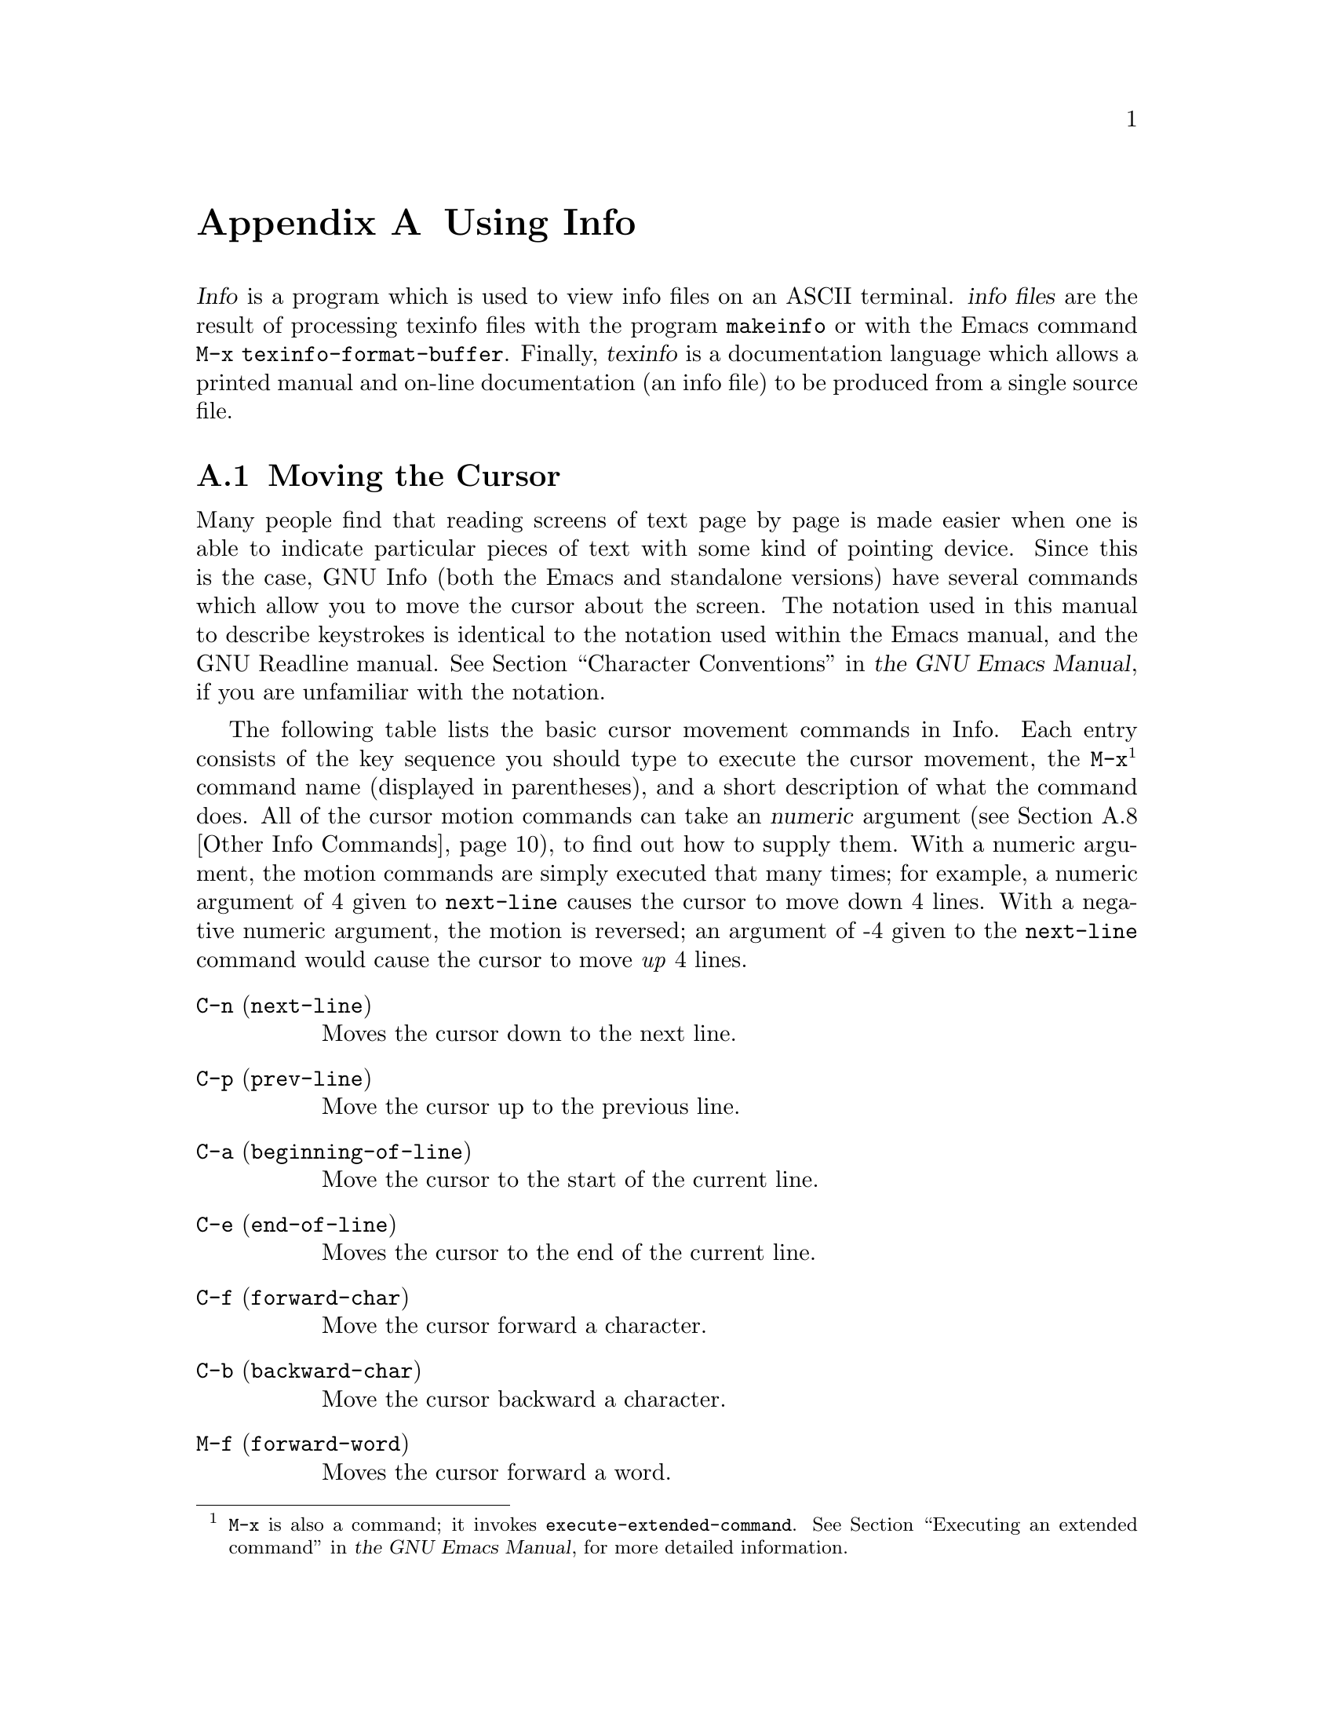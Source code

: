 @c Copyright (C) 1996 John W. Eaton
@c This is part of the Octave manual.
@c For copying conditions, see the file gpl.texi.

@c This file is meant to be included in any arbitrary piece of
@c documentation that wishes to describe the info program.  Some day
@c info-stnd.texi should probably use this file instead of duplicating
@c its contents. 
@c
@c This file documents the use of the standalone GNU Info program,
@c versions 2.7 and later. 

@node Using Info, Concept Index, Command Line Editing, Top
@appendix Using Info

@menu
* Cursor Commands::             
* Scrolling Commands::          
* Node Commands::               
* Searching Commands::          
* Xref Commands::               
* Window Commands::             
* Printing Nodes::              
* Other Info Commands::         
* Info Variables::              
@end menu

@dfn{Info} is a program which is used to view info files on an ASCII
terminal. @dfn{info files} are the result of processing texinfo files
with the program @code{makeinfo} or with  the Emacs command @code{M-x
texinfo-format-buffer}.  Finally, @dfn{texinfo} is a documentation
language which allows a printed manual and on-line documentation (an
info file) to be produced from a single source file.

@menu
* Cursor Commands::	    Commands which move the cursor within a node.
* Scrolling Commands::	    Commands for moving the node around in a window.
* Node Commands::	    Commands for selecting a new node.
* Searching Commands::	    Commands for searching an info file.
* Xref Commands::	    Commands for selecting cross references.
* Window Commands::	    Commands which manipulate multiple windows.
* Printing Nodes::	    How to print out the contents of a node.
* Other Info Commands::     A few commands that defy categories.
* Info Variables::	    How to change the default behavior of Info.
@end menu

@node Cursor Commands, Scrolling Commands, Using Info, Using Info
@appendixsec Moving the Cursor
@cindex cursor, moving
Many people find that reading screens of text page by page is made
easier when one is able to indicate particular pieces of text with some
kind of pointing device.  Since this is the case, GNU Info (both the
Emacs and standalone versions) have several commands which allow you to
move the cursor about the screen.  The notation used in this manual to
describe keystrokes is identical to the notation used within the Emacs
manual, and the GNU Readline manual.  @xref{Characters, , Character
Conventions, emacs, the GNU Emacs Manual}, if you are unfamiliar with
the notation.

The following table lists the basic cursor movement commands in Info.
Each entry consists of the key sequence you should type to execute the
cursor movement, the @code{M-x}@footnote{@code{M-x} is also a command;
it invokes @code{execute-extended-command}.  @xref{M-x, , Executing an
extended command, emacs, the GNU Emacs Manual}, for more detailed
information.} command name (displayed in parentheses), and a short
description of what the command does.  All of the cursor motion commands
can take an @dfn{numeric} argument (@pxref{Other Info Commands,
@code{universal-argument}}), to find out how to supply them.  With a
numeric argument, the motion commands are simply executed that many
times; for example, a numeric argument of 4 given to @code{next-line}
causes the cursor to move down 4 lines.  With a negative numeric
argument, the motion is reversed; an argument of -4 given to the
@code{next-line} command would cause the cursor to move @emph{up} 4
lines.

@table @asis
@item @code{C-n} (@code{next-line})
@kindex C-n, in Info windows
@findex next-line
Moves the cursor down to the next line.

@item @code{C-p} (@code{prev-line})
@kindex C-p, in Info windows
@findex prev-line
Move the cursor up to the previous line.

@item @code{C-a} (@code{beginning-of-line})
@kindex C-a, in Info windows
@findex beginning-of-line
Move the cursor to the start of the current line.

@item @code{C-e} (@code{end-of-line})
@kindex C-e, in Info windows
@findex end-of-line
Moves the cursor to the end of the current line.

@item @code{C-f} (@code{forward-char})
@kindex C-f, in Info windows
@findex forward-char
Move the cursor forward a character.

@item @code{C-b} (@code{backward-char})
@kindex C-b, in Info windows
@findex backward-char
Move the cursor backward a character.

@item @code{M-f} (@code{forward-word})
@kindex M-f, in Info windows
@findex forward-word
Moves the cursor forward a word.

@item @code{M-b} (@code{backward-word})
@kindex M-b, in Info windows
@findex backward-word
Moves the cursor backward a word.

@item @code{M-<} (@code{beginning-of-node})
@itemx @code{b}
@kindex b, in Info windows
@kindex M-<, in Info windows
@findex beginning-of-node
Moves the cursor to the start of the current node.

@item @code{M->} (@code{end-of-node})
@kindex M->, in Info windows
@findex end-of-node
Moves the cursor to the end of the current node.

@item @code{M-r} (@code{move-to-window-line})
@kindex M-r, in Info windows
@findex move-to-window-line
Moves the cursor to a specific line of the window.  Without a numeric
argument, @code{M-r} moves the cursor to the start of the line in the
center of the window.  With a numeric argument of @var{n}, @code{M-r}
moves the cursor to the start of the @var{n}th line in the window.
@end table

@node Scrolling Commands, Node Commands, Cursor Commands, Using Info
@appendixsec Moving Text Within a Window
@cindex scrolling, in Info windows

Sometimes you are looking at a screenful of text, and only part of the
current paragraph you are reading is visible on the screen.  The
commands detailed in this section are used to shift which part of the
current node is visible on the screen.

@table @asis
@item @code{SPC} (@code{scroll-forward})
@itemx @code{C-v}
@kindex SPC, in Info windows
@kindex C-v, in Info windows
@findex scroll-forward
Shift the text in this window up.  That is, show more of the node which
is currently below the bottom of the window.  With a numeric argument,
show that many more lines at the bottom of the window; a numeric
argument of 4 would shift all of the text in the window up 4 lines
(discarding the top 4 lines), and show you four new lines at the bottom
of the window.  Without a numeric argument, @key{SPC} takes the bottom
two lines of the window and places them at the top of the window,
redisplaying almost a completely new screenful of lines.

@item @code{DEL} (@code{scroll-backward})
@itemx @code{M-v}
@kindex DEL, in Info windows
@kindex M-v, in Info windows
@findex scroll-backward
Shift the text in this window down.  The inverse of
@code{scroll-forward}.

@end table

@cindex scrolling through node structure
The @code{scroll-forward} and @code{scroll-backward} commands can also
move forward and backward through the node structure of the file.  If
you press @key{SPC} while viewing the end of a node, or @key{DEL} while
viewing the beginning of a node, what happens is controlled by the
variable @code{scroll-behaviour}.  @xref{Info Variables,
@code{scroll-behaviour}}, for more information.

@table @asis
@item @code{C-l} (@code{redraw-display})
@kindex C-l, in Info windows
@findex redraw-display
Redraw the display from scratch, or shift the line containing the cursor
to a specified location.  With no numeric argument, @samp{C-l} clears
the screen, and then redraws its entire contents.  Given a numeric
argument of @var{n}, the line containing the cursor is shifted so that
it is on the @var{n}th line of the window.

@item @code{C-x w} (@code{toggle-wrap})
@kindex C-w, in Info windows
@findex toggle-wrap
Toggles the state of line wrapping in the current window.  Normally,
lines which are longer than the screen width @dfn{wrap}, i.e., they are
continued on the next line.  Lines which wrap have a @samp{\} appearing
in the rightmost column of the screen.  You can cause such lines to be
terminated at the rightmost column by changing the state of line
wrapping in the window with @code{C-x w}.  When a line which needs more
space than one screen width to display is displayed, a @samp{$} appears
in the rightmost column of the screen, and the remainder of the line is
invisible.
@end table

@node Node Commands, Searching Commands, Scrolling Commands, Using Info
@appendixsec Selecting a New Node
@cindex nodes, selection of in Info windows

This section details the numerous Info commands which select a new node
to view in the current window.

The most basic node commands are @samp{n}, @samp{p}, @samp{u}, and
@samp{l}.

When you are viewing a node, the top line of the node contains some Info
@dfn{pointers} which describe where the next, previous, and up nodes
are.  Info uses this line to move about the node structure of the file
when you use the following commands:

@table @asis
@item @code{n} (@code{next-node})
@kindex n, in Info windows
@findex next-node
Selects the `Next' node.  

@item @code{p} (@code{prev-node})
@kindex p, in Info windows
@findex prev-node
Selects the `Prev' node.

@item @code{u} (@code{up-node})
@kindex u, in Info windows
@findex up-node
Selects the `Up' node.
@end table

You can easily select a node that you have already viewed in this window
by using the @samp{l} command -- this name stands for "last", and
actually moves through the list of already visited nodes for this
window.  @samp{l} with a negative numeric argument moves forward through
the history of nodes for this window, so you can quickly step between
two adjacent (in viewing history) nodes.

@table @asis
@item @code{l} (@code{history-node})
@kindex l, in Info windows
@findex history-node
Selects the most recently selected node in this window.
@end table

Two additional commands make it easy to select the most commonly
selected nodes; they are @samp{t} and @samp{d}.

@table @asis
@item @code{t} (@code{top-node})
@kindex t, in Info windows
@findex top-node
Selects the node @samp{Top} in the current info file.

@item @code{d} (@code{dir-node})
@kindex d, in Info windows
@findex dir-node
Selects the directory node (i.e., the node @samp{(dir)}).
@end table

Here are some other commands which immediately result in the selection
of a different node in the current window:

@table @asis
@item @code{<} (@code{first-node})
@kindex <, in Info windows
@findex first-node
Selects the first node which appears in this file.  This node is most
often @samp{Top}, but it doesn't have to be.

@item @code{>} (@code{last-node})
@kindex >, in Info windows
@findex last-node
Selects the last node which appears in this file.

@item @code{]} (@code{global-next-node})
@kindex ], in Info windows
@findex global-next-node
Moves forward or down through node structure.  If the node that you are
currently viewing has a @samp{Next} pointer, that node is selected.
Otherwise, if this node has a menu, the first menu item is selected.  If
there is no @samp{Next} and no menu, the same process is tried with the
@samp{Up} node of this node.

@item @code{[} (@code{global-prev-node})
@kindex [, in Info windows
@findex global-prev-node
Moves backward or up through node structure.  If the node that you are
currently viewing has a @samp{Prev} pointer, that node is selected.
Otherwise, if the node has an @samp{Up} pointer, that node is selected,
and if it has a menu, the last item in the menu is selected.
@end table

You can get the same behavior as @code{global-next-node} and
@code{global-prev-node} while simply scrolling through the file with
@key{SPC} and @key{DEL}; @xref{Info Variables, @code{scroll-behaviour}},
for more information.

@table @asis
@item @code{g} (@code{goto-node})
@kindex g, in Info windows
@findex goto-node
Reads the name of a node and selects it.  No completion is done while
reading the node name, since the desired node may reside in a separate
file.  The node must be typed exactly as it appears in the info file.  A
file name may be included as with any node specification, for example

@example
@code{g(emacs)Buffers}
@end example

finds the node @samp{Buffers} in the info file @file{emacs}.

@item @code{C-x k} (@code{kill-node})
@kindex C-x k, in Info windows
@findex kill-node
Kills a node.  The node name is prompted for in the echo area, with a
default of the current node.  @dfn{Killing} a node means that Info tries
hard to forget about it, removing it from the list of history nodes kept
for the window where that node is found.  Another node is selected in
the window which contained the killed node.

@item @code{C-x C-f} (@code{view-file})
@kindex C-x C-f, in Info windows
@findex view-file
Reads the name of a file and selects the entire file.  The command
@example
@code{C-x C-f @var{filename}}
@end example
is equivalent to typing
@example
@code{g(@var{filename})*}
@end example

@item @code{C-x C-b} (@code{list-visited-nodes})
@kindex C-x C-b, in Info windows
@findex list-visited-nodes
Makes a window containing a menu of all of the currently visited nodes.
This window becomes the selected window, and you may use the standard
Info commands within it.

@item @code{C-x b} (@code{select-visited-node})
@kindex C-x b, in Info windows
@findex select-visited-node
Selects a node which has been previously visited in a visible window.
This is similar to @samp{C-x C-b} followed by @samp{m}, but no window is
created.
@end table

@node Searching Commands, Xref Commands, Node Commands, Using Info
@appendixsec Searching an Info File
@cindex searching

GNU Info allows you to search for a sequence of characters throughout an
entire info file, search through the indices of an info file, or find
areas within an info file which discuss a particular topic.

@table @asis
@item @code{s} (@code{search})
@kindex s, in Info windows
@findex search
Reads a string in the echo area and searches for it.

@item @code{C-s} (@code{isearch-forward})
@kindex C-s, in Info windows
@findex isearch-forward
Interactively searches forward through the info file for a string as you
type it.

@item @code{C-r} (@code{isearch-backward})
@kindex C-r, in Info windows
@findex isearch-backward
Interactively searches backward through the info file for a string as
you type it.

@item @code{i} (@code{index-search})
@kindex i, in Info windows
@findex index-search
Looks up a string in the indices for this info file, and selects a node
where the found index entry points to.

@item @code{,} (@code{next-index-match})
@kindex , in Info windows
@findex next-index-match
Moves to the node containing the next matching index item from the last
@samp{i} command.
@end table

The most basic searching command is @samp{s} (@code{search}).  The
@samp{s} command prompts you for a string in the echo area, and then
searches the remainder of the info file for an occurrence of that string.
If the string is found, the node containing it is selected, and the
cursor is left positioned at the start of the found string.  Subsequent
@samp{s} commands show you the default search string within @samp{[} and
@samp{]}; pressing @key{RET} instead of typing a new string will use the
default search string.

@dfn{Incremental searching} is similar to basic searching, but the
string is looked up while you are typing it, instead of waiting until
the entire search string has been specified.

@node Xref Commands, Window Commands, Searching Commands, Using Info
@appendixsec Selecting Cross References

We have already discussed the @samp{Next}, @samp{Prev}, and @samp{Up}
pointers which appear at the top of a node.  In addition to these
pointers, a node may contain other pointers which refer you to a
different node, perhaps in another info file.  Such pointers are called
@dfn{cross references}, or @dfn{xrefs} for short.

@menu
* Parts of an Xref::            What a cross reference is made of.
* Selecting Xrefs::             Commands for selecting menu or note items.
@end menu

@node Parts of an Xref, Selecting Xrefs, Xref Commands, Xref Commands
@appendixsubsec Parts of an Xref

Cross references have two major parts: the first part is called the
@dfn{label}; it is the name that you can use to refer to the cross
reference, and the second is the @dfn{target}; it is the full name of
the node that the cross reference points to.

The target is separated from the label by a colon @samp{:}; first the
label appears, and then the target.  For example, in the sample menu
cross reference below, the single colon separates the label from the
target.

@example
* Foo Label: Foo Target.	More information about Foo.
@end example

Note the @samp{.} which ends the name of the target.  The @samp{.} is
not part of the target; it serves only to let Info know where the target
name ends.

A shorthand way of specifying references allows two adjacent colons to
stand for a target name which is the same as the label name:

@example
* Foo Commands::		Commands pertaining to Foo.
@end example

In the above example, the name of the target is the same as the name of
the label, in this case @code{Foo Commands}.

You will normally see two types of cross references while viewing nodes:
@dfn{menu} references, and @dfn{note} references.  Menu references
appear within a node's menu; they begin with a @samp{*} at the beginning
of a line, and continue with a label, a target, and a comment which
describes what the contents of the node pointed to contains.

Note references appear within the body of the node text; they begin with
@code{*Note}, and continue with a label and a target.

Like @samp{Next}, @samp{Prev} and @samp{Up} pointers, cross references
can point to any valid node.  They are used to refer you to a place
where more detailed information can be found on a particular subject.
Here is a cross reference which points to a node within the Texinfo
documentation:  @xref{xref, , Writing an Xref, texinfo, the Texinfo
Manual}, for more information on creating your own texinfo cross
references.

@node Selecting Xrefs,  , Parts of an Xref, Xref Commands
@appendixsubsec Selecting Xrefs

The following table lists the Info commands which operate on menu items.

@table @asis
@item @code{1} (@code{menu-digit})
@itemx @code{2} @dots{} @code{9}
@cindex 1 @dots{} 9, in Info windows
@kindex 1 @dots{} 9, in Info windows
@findex menu-digit
Within an Info window, pressing a single digit, (such as @samp{1}),
selects that menu item, and places its node in the current window.
For convenience, there is one exception; pressing @samp{0} selects the
@emph{last} item in the node's menu.

@item @code{0} (@code{last-menu-item})
@kindex 0, in Info windows
@findex last-menu-item
Select the last item in the current node's menu.

@item @code{m} (@code{menu-item})
@kindex m, in Info windows
@findex menu-item
Reads the name of a menu item in the echo area and selects its node.
Completion is available while reading the menu label.

@item @code{M-x find-menu}
@findex find-menu
Moves the cursor to the start of this node's menu.
@end table

This table lists the Info commands which operate on note cross references.

@table @asis
@item @code{f} (@code{xref-item})
@itemx @code{r}
@kindex f, in Info windows
@kindex r, in Info windows
@findex xref-item
Reads the name of a note cross reference in the echo area and selects
its node.  Completion is available while reading the cross reference
label.
@end table

Finally, the next few commands operate on menu or note references alike:

@table @asis
@item @code{TAB} (@code{move-to-next-xref})
@kindex TAB, in Info windows
@findex move-to-next-xref
Moves the cursor to the start of the next nearest menu item or note
reference in this node.  You can then use @key{RET}
(@code{select-reference-this-line} to select the menu or note reference.

@item @code{M-TAB} (@code{move-to-prev-xref})
@kindex M-TAB, in Info windows
@findex move-to-prev-xref
Moves the cursor the start of the nearest previous menu item or note
reference in this node.

@item @code{RET} (@code{select-reference-this-line})
@kindex RET, in Info windows
@findex select-reference-this-line
Selects the menu item or note reference appearing on this line.
@end table

@node Window Commands, Printing Nodes, Xref Commands, Using Info
@appendixsec Manipulating Multiple Windows
@cindex windows, manipulating

A @dfn{window} is a place to show the text of a node.  Windows have a
view area where the text of the node is displayed, and an associated
@dfn{mode line}, which briefly describes the node being viewed.

GNU Info supports multiple windows appearing in a single screen; each
window is separated from the next by its modeline.  At any time, there
is only one @dfn{active} window, that is, the window in which the cursor
appears.  There are commands available for creating windows, changing
the size of windows, selecting which window is active, and for deleting
windows.

@menu
* The Mode Line::               What appears in the mode line?
* Basic Windows::               Manipulating windows in Info.
* The Echo Area::               Used for displaying errors and reading input.
@end menu

@node The Mode Line, Basic Windows, Window Commands, Window Commands
@appendixsubsec The Mode Line

A @dfn{mode line} is a line of inverse video which appears at the bottom
of an info window.  It describes the contents of the window just above
it; this information includes the name of the file and node appearing in
that window, the number of screen lines it takes to display the node,
and the percentage of text that is above the top of the window.  It can
also tell you if the indirect tags table for this info file needs to be
updated, and whether or not the info file was compressed when stored on
disk.

Here is a sample mode line for a window containing an uncompressed file
named @file{dir}, showing the node @samp{Top}.

@example
-----Info: (dir)Top, 40 lines --Top---------------------------------------
            ^^   ^   ^^^        ^^
          (file)Node #lines    where
@end example

When a node comes from a file which is compressed on disk, this is
indicated in the mode line with two small @samp{z}'s.  In addition, if
the info file containing the node has been split into subfiles, the name
of the subfile containing the node appears in the modeline as well:

@example
--zz-Info: (emacs)Top, 291 lines --Top-- Subfile: emacs-1.Z---------------
@end example 

When Info makes a node internally, such that there is no corresponding
info file on disk, the name of the node is surrounded by asterisks
(@samp{*}).  The name itself tells you what the contents of the window
are; the sample mode line below shows an internally constructed node
showing possible completions:

@example
-----Info: *Completions*, 7 lines --All-----------------------------------
@end example

@node Basic Windows, The Echo Area, The Mode Line, Window Commands
@appendixsubsec Window Commands

It can be convenient to view more than one node at a time.  To allow
this, Info can display more than one @dfn{window}.  Each window has its
own mode line (@pxref{The Mode Line}) and history of nodes viewed in that
window (@pxref{Node Commands, , @code{history-node}}).

@table @asis
@item @code{C-x o} (@code{next-window})
@cindex windows, selecting
@kindex C-x o, in Info windows
@findex next-window
Selects the next window on the screen.  Note that the echo area can only be
selected if it is already in use, and you have left it temporarily.
Normally, @samp{C-x o} simply moves the cursor into the next window on
the screen, or if you are already within the last window, into the first
window on the screen.  Given a numeric argument, @samp{C-x o} moves over
that many windows.  A negative argument causes @samp{C-x o} to select
the previous window on the screen.

@item @code{M-x prev-window}
@findex prev-window
Selects the previous window on the screen.  This is identical to
@samp{C-x o} with a negative argument.

@item @code{C-x 2} (@code{split-window})
@cindex windows, creating
@kindex C-x 2, in Info windows
@findex split-window
Splits the current window into two windows, both showing the same node.
Each window is one half the size of the original window, and the cursor
remains in the original window.  The variable @code{automatic-tiling}
can cause all of the windows on the screen to be resized for you
automatically, please @pxref{Info Variables, , automatic-tiling} for
more information.

@item @code{C-x 0} (@code{delete-window})
@cindex windows, deleting
@kindex C-x 0, in Info windows
@findex delete-window
Deletes the current window from the screen.  If you have made too many
windows and your screen appears cluttered, this is the way to get rid of
some of them.

@item @code{C-x 1} (@code{keep-one-window})
@kindex C-x 1, in Info windows
@findex keep-one-window
Deletes all of the windows excepting the current one.

@item @code{ESC C-v} (@code{scroll-other-window})
@kindex ESC C-v, in Info windows
@findex scroll-other-window
Scrolls the other window, in the same fashion that @samp{C-v} might
scroll the current window.  Given a negative argument, the "other"
window is scrolled backward.

@item @code{C-x ^} (@code{grow-window})
@kindex C-x ^, in Info windows
@findex grow-window
Grows (or shrinks) the current window.  Given a numeric argument, grows
the current window that many lines; with a negative numeric argument,
the window is shrunk instead.

@item @code{C-x t} (@code{tile-windows})
@cindex tiling
@kindex C-x t, in Info windows
@findex tile-windows
Divides the available screen space among all of the visible windows.
Each window is given an equal portion of the screen in which to display
its contents.  The variable @code{automatic-tiling} can cause
@code{tile-windows} to be called when a window is created or deleted.
@xref{Info Variables, , @code{automatic-tiling}}.
@end table

@node The Echo Area,  , Basic Windows, Window Commands
@appendixsubsec The Echo Area
@cindex echo area

The @dfn{echo area} is a one line window which appears at the bottom of
the screen.  It is used to display informative or error messages, and to
read lines of input from you when that is necessary.  Almost all of the
commands available in the echo area are identical to their Emacs
counterparts, so please refer to that documentation for greater depth of
discussion on the concepts of editing a line of text.  The following
table briefly lists the commands that are available while input is being
read in the echo area:

@table @asis
@item @code{C-f} (@code{echo-area-forward})
@kindex C-f, in the Info echo area
@findex echo-area-forward
Moves forward a character.

@item @code{C-b} (@code{echo-area-backward})
@kindex C-b, in the Info echo area
@findex echo-area-backward
Moves backward a character.

@item @code{C-a} (@code{echo-area-beg-of-line})
@kindex C-a, in the Info echo area
@findex echo-area-beg-of-line
Moves to the start of the input line.

@item @code{C-e} (@code{echo-area-end-of-line})
@kindex C-e, in the Info echo area
@findex echo-area-end-of-line
Moves to the end of the input line.

@item @code{M-f} (@code{echo-area-forward-word})
@kindex M-f, in the Info echo area
@findex echo-area-forward-word
Moves forward a word.

@item @code{M-b} (@code{echo-area-backward-word})
@kindex M-b, in the Info echo area
@findex echo-area-backward-word
Moves backward a word.

@item @code{C-d} (@code{echo-area-delete})
@kindex C-d, in the Info echo area
@findex echo-area-delete
Deletes the character under the cursor.

@item @code{DEL} (@code{echo-area-rubout})
@kindex DEL, in the Info echo area
@findex echo-area-rubout
Deletes the character behind the cursor.

@item @code{C-g} (@code{echo-area-abort})
@kindex C-g, in the Info echo area
@findex echo-area-abort
Cancels or quits the current operation.  If completion is being read,
@samp{C-g} discards the text of the input line which does not match any
completion.  If the input line is empty, @samp{C-g} aborts the calling
function.

@item @code{RET} (@code{echo-area-newline})
@kindex RET, in the Info echo area
@findex echo-area-newline
Accepts (or forces completion of) the current input line.

@item @code{C-q} (@code{echo-area-quoted-insert})
@kindex C-q, in the Info echo area
@findex echo-area-quoted-insert
Inserts the next character verbatim.  This is how you can insert control
characters into a search string, for example.

@item @var{printing character} (@code{echo-area-insert})
@kindex printing characters, in the Info echo area
@findex echo-area-insert
Inserts the character.

@item @code{M-TAB} (@code{echo-area-tab-insert})
@kindex M-TAB, in the Info echo area
@findex echo-area-tab-insert
Inserts a TAB character.

@item @code{C-t} (@code{echo-area-transpose-chars})
@kindex C-t, in the Info echo area
@findex echo-area-transpose-chars
Transposes the characters at the cursor.
@end table

The next group of commands deal with @dfn{killing}, and @dfn{yanking}
text.  For an in depth discussion of killing and yanking,
@pxref{Killing, , Killing and Deleting, emacs, the GNU Emacs Manual}

@table @asis
@item @code{M-d} (@code{echo-area-kill-word})
@kindex M-d, in the Info echo area
@findex echo-area-kill-word
Kills the word following the cursor.

@item @code{M-DEL} (@code{echo-area-backward-kill-word})
@kindex M-DEL, in the Info echo area
@findex echo-area-backward-kill-word
Kills the word preceding the cursor.

@item @code{C-k} (@code{echo-area-kill-line})
@kindex C-k, in the Info echo area
@findex echo-area-kill-line
Kills the text from the cursor to the end of the line.

@item @code{C-x DEL} (@code{echo-area-backward-kill-line})
@kindex C-x DEL, in the Info echo area
@findex echo-area-backward-kill-line
Kills the text from the cursor to the beginning of the line.

@item @code{C-y} (@code{echo-area-yank})
@kindex C-y, in the Info echo area
@findex echo-area-yank
Yanks back the contents of the last kill.

@item @code{M-y} (@code{echo-area-yank-pop})
@kindex M-y, in the Info echo area
@findex echo-area-yank-pop
Yanks back a previous kill, removing the last yanked text first.
@end table

Sometimes when reading input in the echo area, the command that needed
input will only accept one of a list of several choices.  The choices
represent the @dfn{possible completions}, and you must respond with one
of them.  Since there are a limited number of responses you can make,
Info allows you to abbreviate what you type, only typing as much of the
response as is necessary to uniquely identify it.  In addition, you can
request Info to fill in as much of the response as is possible; this
is called @dfn{completion}.

The following commands are available when completing in the echo area:

@table @asis
@item @code{TAB} (@code{echo-area-complete})
@itemx @code{SPC}
@kindex TAB, in the Info echo area
@kindex SPC, in the Info echo area
@findex echo-area-complete
Inserts as much of a completion as is possible.

@item @code{?} (@code{echo-area-possible-completions})
@kindex ?, in the Info echo area
@findex echo-area-possible-completions
Displays a window containing a list of the possible completions of what
you have typed so far.  For example, if the available choices are:
@example
bar
foliate
food
forget
@end example
and you have typed an @samp{f}, followed by @samp{?}, the possible
completions would contain:
@example
foliate
food
forget
@end example
i.e., all of the choices which begin with @samp{f}.  Pressing @key{SPC}
or @key{TAB} would result in @samp{fo} appearing in the echo area, since
all of the choices which begin with @samp{f} continue with @samp{o}.
Now, typing @samp{l} followed by @samp{TAB} results in @samp{foliate}
appearing in the echo area, since that is the only choice which begins
with @samp{fol}.

@item @code{ESC C-v} (@code{echo-area-scroll-completions-window})
@kindex ESC C-v, in the Info echo area
@findex echo-area-scroll-completions-window
Scrolls the completions window, if that is visible, or the "other"
window if not.
@end table

@node Printing Nodes, Other Info Commands, Window Commands, Using Info
@appendixsec Printing Out Nodes
@cindex printing

You may wish to print out the contents of a node as  a quick reference
document for later use.  Info provides you with a command for doing
this.  In general, we recommend that you use @TeX{} to format the
document and print sections of it, by running @code{tex} on the texinfo
source file.

@table @asis
@item @code{M-x print-node}
@findex print-node
@cindex INFO_PRINT_COMMAND, environment variable
Pipes the contents of the current node through the command in the
environment variable @code{INFO_PRINT_COMMAND}.  If the variable doesn't
exist, the node is simply piped to @code{lpr}.
@end table

@node Other Info Commands, Info Variables, Printing Nodes, Using Info
@appendixsec Miscellaneous Info Commands

GNU Info contains several commands which self-document GNU Info:

@table @asis
@item @code{M-x describe-command}
@cindex functions, describing
@cindex commands, describing
@findex describe-command
Reads the name of an Info command in the echo area and then displays a
brief description of what that command does.

@item @code{M-x describe-key}
@cindex keys, describing
@findex describe-key
Reads a key sequence in the echo area, and then displays the name and
documentation of the Info command that the key sequence invokes.

@item @code{M-x describe-variable}
Reads the name of a variable in the echo area and then displays a brief
description of what the variable affects.

@item @code{M-x where-is}
@findex where-is
Reads the name of an Info command in the echo area, and then displays
a key sequence which can be typed in order to invoke that command.

@item @code{C-h} (@code{get-help-window})
@itemx @code{?}
@kindex C-h, in Info windows
@kindex ?, in Info windows
@findex get-help-window
Creates (or moves into) the window displaying @code{*Help*}, and places
a node containing a quick reference card into it.  This window displays
the most concise information about GNU Info available.

@item @code{h} (@code{get-info-help-node})
@kindex h, in Info windows
@findex get-info-help-node
Tries hard to visit the node @code{(info)Help}.  The info file
@file{info.texi} distributed with GNU Info contains this node.  Of
course, the file must first be processed with @code{makeinfo}, and then
placed into the location of your info directory.
@end table

Here are the commands for creating a numeric argument:

@table @asis
@item @code{C-u} (@code{universal-argument})
@cindex numeric arguments
@kindex C-u, in Info windows
@findex universal-argument
Starts (or multiplies by 4) the current numeric argument.  @samp{C-u} is
a good way to give a small numeric argument to cursor movement or
scrolling commands; @samp{C-u C-v} scrolls the screen 4 lines, while
@samp{C-u C-u C-n} moves the cursor down 16 lines.

@item @code{M-1} (@code{add-digit-to-numeric-arg})
@itemx @code{M-2} @dots{} @code{M-9}
@kindex M-1 @dots{} M-9, in Info windows
@findex add-digit-to-numeric-arg
Adds the digit value of the invoking key to the current numeric
argument.  Once Info is reading a numeric argument, you may just type
the digits of the argument, without the Meta prefix.  For example, you
might give @samp{C-l} a numeric argument of 32 by typing:

@example
@kbd{C-u 3 2 C-l}
@end example
or
@example
@kbd{M-3 2 C-l}
@end example
@end table

@samp{C-g} is used to abort the reading of a multi-character key
sequence, to cancel lengthy operations (such as multi-file searches) and
to cancel reading input in the echo area.

@table @asis
@item @code{C-g} (@code{abort-key})
@cindex cancelling typeahead
@cindex cancelling the current operation
@kindex C-g, in Info windows
@findex abort-key
Cancels current operation.
@end table

The @samp{q} command of Info simply quits running Info.

@table @asis
@item @code{q} (@code{quit})
@cindex quitting
@kindex q, in Info windows
@findex quit
Exits GNU Info.
@end table

If the operating system tells GNU Info that the screen is 60 lines tall,
and it is actually only 40 lines tall, here is a way to tell Info that
the operating system is correct.

@table @asis
@item @code{M-x set-screen-height}
@findex set-screen-height
@cindex screen, changing the height of
Reads a height value in the echo area and sets the height of the
displayed screen to that value.
@end table

Finally, Info provides a convenient way to display footnotes which might
be associated with the current node that you are viewing:

@table @asis
@item @code{ESC C-f} (@code{show-footnotes})
@kindex ESC C-f, in Info windows
@findex show-footnotes
@cindex footnotes, displaying
Shows the footnotes (if any) associated with the current node in another
window.  You can have Info automatically display the footnotes
associated with a node when the node is selected by setting the variable
@code{automatic-footnotes}.
@xref{Info Variables, , @code{automatic-footnotes}}.
@end table

@node Info Variables,  , Other Info Commands, Using Info
@appendixsec Manipulating Variables

GNU Info contains several @dfn{variables} whose values are looked at by various
Info commands.  You can change the values of these variables, and thus
change the behavior of Info to more closely match your environment and
info file reading manner.

@table @asis
@item @code{M-x set-variable}
@cindex variables, setting
@findex set-variable
Reads the name of a variable, and the value for it, in the echo area and
then sets the variable to that value.  Completion is available when
reading the variable name; often, completion is available when reading
the value to give to the variable, but that depends on the variable
itself.  If a variable does @emph{not} supply multiple choices to
complete over, it expects a numeric value.

@item @code{M-x describe-variable}
@cindex variables, describing
@findex describe-variable
Reads the name of a variable in the echo area and then displays a brief
description of what the variable affects.
@end table

Here is a list of the variables that you can set in Info.

@table @code
@item automatic-footnotes
@vindex automatic-footnotes
When set to @code{On}, footnotes appear and disappear automatically.
This variable is @code{On} by default.  When a node is selected, a
window containing the footnotes which appear in that node is created,
and the footnotes are displayed within the new window.  The window that
Info creates to contain the footnotes is called @samp{*Footnotes*}.  If
a node is selected which contains no footnotes, and a @samp{*Footnotes*}
window is on the screen, the @samp{*Footnotes*} window is deleted.
Footnote windows created in this fashion are not automatically tiled so
that they can use as little of the display as is possible.

@item automatic-tiling
@vindex automatic-tiling
When set to @code{On}, creating or deleting a window resizes other
windows.  This variable is @code{Off} by default.  Normally, typing
@samp{C-x 2} divides the current window into two equal parts.  When
@code{automatic-tiling} is set to @code{On}, all of the windows are
resized automatically, keeping an equal number of lines visible in each
window.  There are exceptions to the automatic tiling; specifically, the
windows @samp{*Completions*} and @samp{*Footnotes*} are @emph{not}
resized through automatic tiling; they remain their original size.

@item visible-bell
@vindex visible-bell
When set to @code{On}, GNU Info attempts to flash the screen instead of
ringing the bell.  This variable is @code{Off} by default.  Of course,
Info can only flash the screen if the terminal allows it; in the case
that the terminal does not allow it, the setting of this variable has no
effect.  However, you can make Info perform quietly by setting the
@code{errors-ring-bell} variable to @code{Off}.

@item errors-ring-bell
@vindex errors-ring-bell
When set to @code{On}, errors cause the bell to ring.  The default
setting of this variable is @code{On}.

@item gc-compressed-files
@vindex gc-compressed-files
When set to @code{On}, Info garbage collects files which had to be
uncompressed.  The default value of this variable is @code{Off}.
Whenever a node is visited in Info, the info file containing that node
is read into core, and Info reads information about the tags and nodes
contained in that file.  Once the tags information is read by Info, it
is never forgotten.  However, the actual text of the nodes does not need
to remain in core unless a particular info window needs it.  For
non-compressed files, the text of the nodes does not remain in core when
it is no longer in use.  But de-compressing a file can be a time
consuming operation, and so Info tries hard not to do it twice.
@code{gc-compressed-files} tells Info it is okay to garbage collect the
text of the nodes of a file which was compressed on disk.

@item show-index-match
@vindex show-index-match
When set to @code{On}, the portion of the matched search string is
highlighted in the message which explains where the matched search
string was found.  The default value of this variable is @code{On}.
When Info displays the location where an index match was found,
(@pxref{Searching Commands, , @code{next-index-match}}), the portion of the
string that you had typed is highlighted by displaying it in the inverse
case from its surrounding characters.

@item scroll-behaviour
@vindex scroll-behaviour
Controls what happens when forward scrolling is requested at the end of
a node, or when backward scrolling is requested at the beginning of a
node.  The default value for this variable is @code{Continuous}.  There
are three possible values for this variable:

@table @code
@item Continuous
Tries to get the first item in this node's menu, or failing that, the
@samp{Next} node, or failing that, the @samp{Next} of the @samp{Up}.
This behavior is identical to using the @samp{]}
(@code{global-next-node}) and @samp{[} (@code{global-prev-node})
commands.

@item Next Only
Only tries to get the @samp{Next} node.

@item Page Only
Simply gives up, changing nothing.  If @code{scroll-behaviour} is
@code{Page Only}, no scrolling command can change the node that is being
viewed.
@end table

@item scroll-step
@vindex scroll-step
The number of lines to scroll when the cursor moves out of the window.
Scrolling happens automatically if the cursor has moved out of the
visible portion of the node text when it is time to display.  Usually
the scrolling is done so as to put the cursor on the center line of the
current window.  However, if the variable @code{scroll-step} has a
nonzero value, Info attempts to scroll the node text by that many lines;
if that is enough to bring the cursor back into the window, that is what
is done.  The default value of this variable is 0, thus placing the
cursor (and the text it is attached to) in the center of the window.
Setting this variable to 1 causes a kind of "smooth scrolling" which
some people prefer.

@item ISO-Latin
@cindex ISO Latin characters
@vindex ISO-Latin
When set to @code{On}, Info accepts and displays ISO Latin characters.
By default, Info assumes an ASCII character set.  @code{ISO-Latin} tells
Info that it is running in an environment where the European standard
character set is in use, and allows you to input such characters to
Info, as well as display them.
@end table

